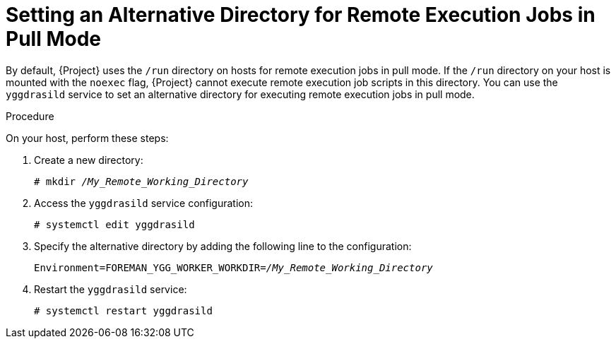[id="setting-an-alternative-directory-for-remote-execution-jobs-in-pull-mode_{context}"]
= Setting an Alternative Directory for Remote Execution Jobs in Pull Mode

By default, {Project} uses the `/run` directory on hosts for remote execution jobs in pull mode.
If the `/run` directory on your host is mounted with the `noexec` flag, {Project} cannot execute remote execution job scripts in this directory.
You can use the `yggdrasild` service to set an alternative directory for executing remote execution jobs in pull mode.

.Procedure
On your host, perform these steps:

. Create a new directory:
+
[options="nowrap", subs="+quotes,verbatim,attributes"]
----
# mkdir _/My_Remote_Working_Directory_
----
. Access the `yggdrasild` service configuration:
+
[options="nowrap", subs="+quotes,verbatim,attributes"]
----
# systemctl edit yggdrasild
----
. Specify the alternative directory by adding the following line to the configuration:
+
[options="nowrap", subs="+quotes,verbatim,attributes"]
----
Environment=FOREMAN_YGG_WORKER_WORKDIR=_/My_Remote_Working_Directory_
----
. Restart the `yggdrasild` service:
+
[options="nowrap", subs="+quotes,verbatim,attributes"]
----
# systemctl restart yggdrasild
----
